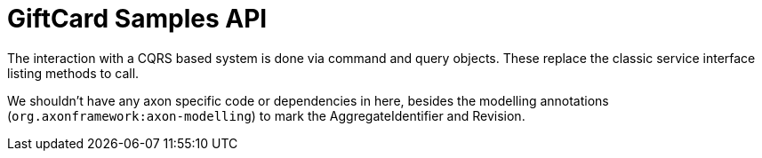 = GiftCard Samples API

The interaction with a CQRS based system is done via command and query
objects. These replace the classic service interface listing methods to call.

We shouldn't have any axon specific code or dependencies in here, besides the modelling annotations (`org.axonframework:axon-modelling`) to mark the AggregateIdentifier and Revision.
